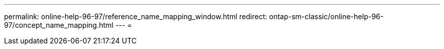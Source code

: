 ---
permalink: online-help-96-97/reference_name_mapping_window.html 
redirect: ontap-sm-classic/online-help-96-97/concept_name_mapping.html 
---
= 


